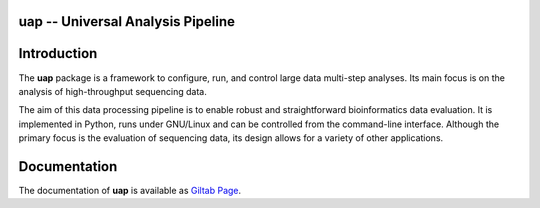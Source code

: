 uap -- Universal Analysis Pipeline
==================================

|docs| |travis|

.. |docs| image:: https://readthedocs.org/projects/izi-uap/badge/?version=latest
    :alt: Documentation Status
    :scale: 100%
    :target: http://izi-uap.readthedocs.io/en/latest/?badge=latest

.. |travis| image:: https://travis-ci.org/alexanderscholz/uap.svg?branch=master
    :alt: Travis CI Build Status
    :scale: 100%
    :target: https://travis-ci.org/alexanderscholz/uap

Introduction
============

The **uap** package is a framework to configure, run, and control
large data multi-step analyses.
Its main focus is on the analysis of high-throughput sequencing data.

The aim of this data processing pipeline is to enable robust and straightforward
bioinformatics data evaluation.
It is implemented in Python, runs under GNU/Linux and can be controlled from the
command-line interface.
Although the primary focus is the evaluation of sequencing data, its design
allows for a variety of other applications.


Documentation
=============

The documentation of **uap** is available as `Giltab Page <https://onebutton.ribogitpages.izi.fraunhofer.de/uap/>`_.
